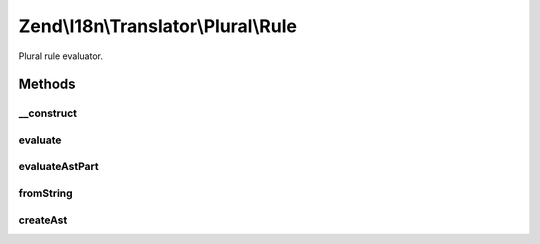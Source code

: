 .. I18n/Translator/Plural/Rule.php generated using docpx on 01/30/13 03:32am


Zend\\I18n\\Translator\\Plural\\Rule
====================================

Plural rule evaluator.

Methods
+++++++

__construct
-----------

.. function:: __construct()


    Create a new plural rule.

    :param integer: 
    :param array: 

    :rtype: Rule 



evaluate
--------

.. function:: evaluate()


    Evaluate a number and return the plural index.

    :param integer: 

    :rtype: integer 

    :throws: Exception\RangeException 



evaluateAstPart
---------------

.. function:: evaluateAstPart()


    Evaluate a part of an ast.

    :param array: 
    :param integer: 

    :rtype: integer 

    :throws: Exception\ParseException 



fromString
----------

.. function:: fromString()


    Create a new rule from a string.

    :param string: 

    :throws Exception\ParseException: 

    :rtype: Rule 



createAst
---------

.. function:: createAst()


    Create an AST from a tree.
    
    Theoretically we could just use the given Symbol, but that one is not
    so easy to serialize and also takes up more memory.

    :param Symbol: 

    :rtype: array 



